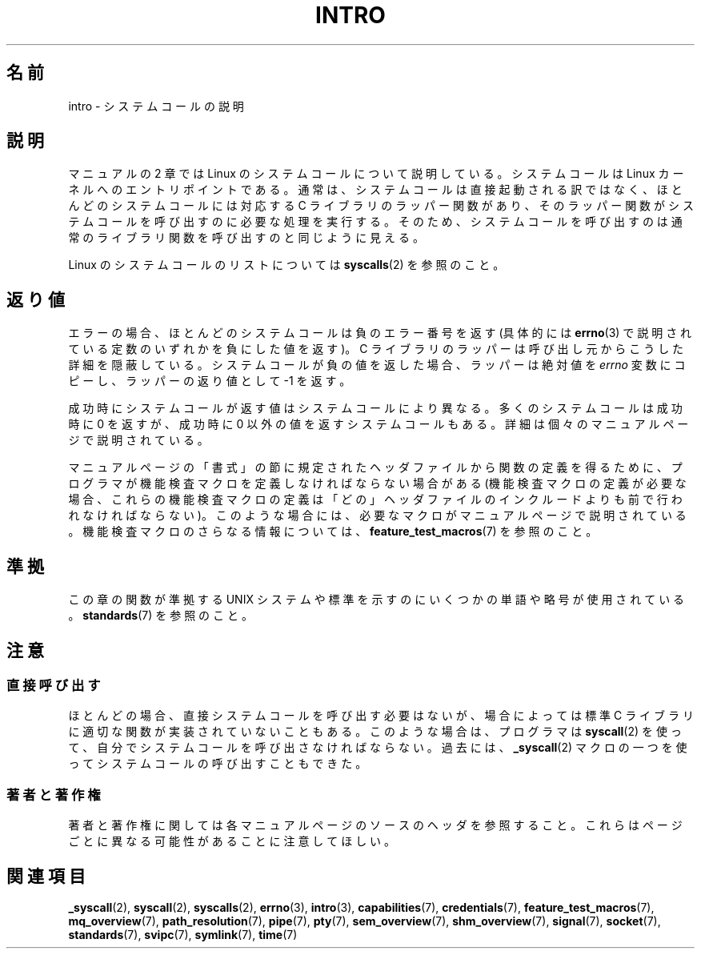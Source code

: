 .\" Copyright (C) 2007 Michael Kerrisk <mtk.manpages@gmail.com>
.\"
.\" Permission is granted to make and distribute verbatim copies of this
.\" manual provided the copyright notice and this permission notice are
.\" preserved on all copies.
.\"
.\" Permission is granted to copy and distribute modified versions of this
.\" manual under the conditions for verbatim copying, provided that the
.\" entire resulting derived work is distributed under the terms of a
.\" permission notice identical to this one.
.\"
.\" Since the Linux kernel and libraries are constantly changing, this
.\" manual page may be incorrect or out-of-date.  The author(s) assume no
.\" responsibility for errors or omissions, or for damages resulting from
.\" the use of the information contained herein.  The author(s) may not
.\" have taken the same level of care in the production of this manual,
.\" which is licensed free of charge, as they might when working
.\" professionally.
.\"
.\" Formatted or processed versions of this manual, if unaccompanied by
.\" the source, must acknowledge the copyright and authors of this work.
.\"
.\" 2007-10-23 mtk: moved the _syscallN specific material to the
.\"     new _syscall(2) page, and substantially enhanced and rewrote
.\"     the remaining material on this page.
.\"
.\"*******************************************************************
.\"
.\" This file was generated with po4a. Translate the source file.
.\"
.\"*******************************************************************
.TH INTRO 2 2010\-11\-11 Linux "Linux Programmer's Manual"
.SH 名前
intro \- システムコールの説明
.SH 説明
マニュアルの 2 章では Linux のシステムコールについて説明している。 システムコールは Linux カーネルへのエントリポイントである。
通常は、システムコールは直接起動される訳ではなく、 ほとんどのシステムコールには対応する C ライブラリのラッパー関数があり、
そのラッパー関数がシステムコールを呼び出すのに必要な処理を実行する。 そのため、システムコールを呼び出すのは通常のライブラリ関数を呼び出すのと
同じように見える。

Linux のシステムコールのリストについては \fBsyscalls\fP(2)  を参照のこと。
.SH 返り値
エラーの場合、ほとんどのシステムコールは負のエラー番号を返す (具体的には \fBerrno\fP(3)
で説明されている定数のいずれかを負にした値を返す)。 C ライブラリのラッパーは呼び出し元からこうした詳細を隠蔽している。
システムコールが負の値を返した場合、ラッパーは絶対値を \fIerrno\fP 変数にコピーし、ラッパーの返り値として \-1 を返す。

成功時にシステムコールが返す値はシステムコールにより異なる。 多くのシステムコールは成功時に 0 を返すが、 成功時に 0
以外の値を返すシステムコールもある。 詳細は個々のマニュアルページで説明されている。

マニュアルページの「書式」の節に規定されたヘッダファイルから関数の定義を 得るために、プログラマが機能検査マクロを定義しなければならない場合がある
(機能検査マクロの定義が必要な場合、これらの機能検査マクロの定義は 「どの」ヘッダファイルのインクルードよりも前で行われなければならない)。
このような場合には、必要なマクロがマニュアルページで説明されている。 機能検査マクロのさらなる情報については、
\fBfeature_test_macros\fP(7)  を参照のこと。
.SH 準拠
この章の関数が準拠する UNIX システムや標準を示すのにいくつかの単語や略号が 使用されている。 \fBstandards\fP(7)  を参照のこと。
.SH 注意
.SS 直接呼び出す
ほとんどの場合、直接システムコールを呼び出す必要はないが、 場合によっては標準 C ライブラリに適切な関数が実装されていないこともある。
このような場合は、プログラマは \fBsyscall\fP(2)  を使って、自分でシステムコールを呼び出さなければならない。 過去には、
\fB_syscall\fP(2)  マクロの一つを使ってシステムコールの呼び出すこともできた。
.SS 著者と著作権
著者と著作権に関しては各マニュアルページのソースのヘッダを参照すること。 これらはページごとに異なる可能性があることに注意してほしい。
.SH 関連項目
.ad l
.nh
\fB_syscall\fP(2), \fBsyscall\fP(2), \fBsyscalls\fP(2), \fBerrno\fP(3), \fBintro\fP(3),
\fBcapabilities\fP(7), \fBcredentials\fP(7), \fBfeature_test_macros\fP(7),
\fBmq_overview\fP(7), \fBpath_resolution\fP(7), \fBpipe\fP(7), \fBpty\fP(7),
\fBsem_overview\fP(7), \fBshm_overview\fP(7), \fBsignal\fP(7), \fBsocket\fP(7),
\fBstandards\fP(7), \fBsvipc\fP(7), \fBsymlink\fP(7), \fBtime\fP(7)
